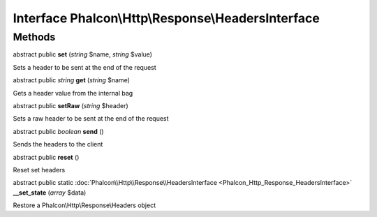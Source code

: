Interface **Phalcon\\Http\\Response\\HeadersInterface**
=======================================================

Methods
---------

abstract public  **set** (*string* $name, *string* $value)

Sets a header to be sent at the end of the request



abstract public *string*  **get** (*string* $name)

Gets a header value from the internal bag



abstract public  **setRaw** (*string* $header)

Sets a raw header to be sent at the end of the request



abstract public *boolean*  **send** ()

Sends the headers to the client



abstract public  **reset** ()

Reset set headers



abstract public static :doc:`Phalcon\\Http\\Response\\HeadersInterface <Phalcon_Http_Response_HeadersInterface>`  **__set_state** (*array* $data)

Restore a Phalcon\\Http\\Response\\Headers object



